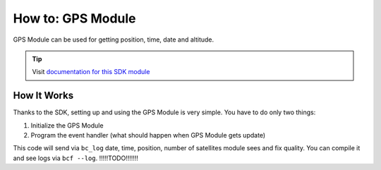 ##################
How to: GPS Module
##################

GPS Module can be used for getting position, time, date and altitude.

.. tip::

    Visit `documentation for this SDK module <https://sdk.hardwario.com/group__bc__module__gps.html>`_

************
How It Works
************

Thanks to the SDK, setting up and using the GPS Module is very simple. You have to do only two things:

#. Initialize the GPS Module
#. Program the event handler (what should happen when GPS Module gets update)

.. code-block:: c
    :linenos:

    #include <application.h>

    bc_led_t led;
    bc_led_t gps_led_r;
    bc_led_t gps_led_g;

    void gps_module_event_handler(bc_module_gps_event_t event, void *event_param)
    {
        if (event == BC_MODULE_GPS_EVENT_START)
        {
            bc_log_info("APP: Event BC_MODULE_GPS_EVENT_START");

            bc_led_set_mode(&gps_led_g, BC_LED_MODE_ON);
        }

        else if (event == BC_MODULE_GPS_EVENT_STOP)
        {
            bc_log_info("APP: Event BC_MODULE_GPS_EVENT_STOP");

            bc_led_set_mode(&gps_led_g, BC_LED_MODE_OFF);
        }

        else if (event == BC_MODULE_GPS_EVENT_UPDATE)
        {
            bc_led_pulse(&gps_led_r, 50);

            bc_module_gps_time_t time;

            if (bc_module_gps_get_time(&time))
            {
                bc_log_info("APP: Date: %04d-%02d-%02d",
                            time.year, time.month, time.day);

                bc_log_info("APP: Time: %02d:%02d:%02d",
                            time.hours, time.minutes, time.seconds);
            }

            bc_module_gps_position_t position;

            if (bc_module_gps_get_position(&position))
            {
                bc_log_info("APP: Lat: %03.5f", position.latitude);
                bc_log_info("APP: Lon: %03.5f", position.longitude);
            }

            bc_module_gps_altitude_t altitude;

            if (bc_module_gps_get_altitude(&altitude))
            {
                bc_log_info("APP: Altitude: %.1f %c", altitude.altitude, tolower(altitude.units));
            }

            bc_module_gps_quality_t quality;

            if (bc_module_gps_get_quality(&quality))
            {
                bc_log_info("APP: Fix quality: %d", quality.fix_quality);
                bc_log_info("APP: Satellites: %d", quality.satellites_tracked);
            }

            bc_module_gps_invalidate();
        }

        else if (event == BC_MODULE_GPS_EVENT_ERROR)
        {
            bc_log_info("APP: Event BC_MODULE_GPS_EVENT_ERROR");
        }
    }

    void application_init(void)
    {
        bc_log_init(BC_LOG_LEVEL_DUMP, BC_LOG_TIMESTAMP_ABS);

        bc_led_init(&led, BC_GPIO_LED, false, false);
        bc_led_set_mode(&led, BC_LED_MODE_ON);

        if (!bc_module_gps_init())
        {
            bc_log_error("APP: GPS Module initialization failed");
        }

        else
        {
            bc_module_gps_set_event_handler(gps_module_event_handler, NULL);
            bc_module_gps_start();
        }

        bc_led_init_virtual(&gps_led_r, BC_MODULE_GPS_LED_RED, bc_module_gps_get_led_driver(), 0);
        bc_led_init_virtual(&gps_led_g, BC_MODULE_GPS_LED_GREEN, bc_module_gps_get_led_driver(), 0);
    }

This code will send via ``bc_log`` date, time, position, number of satellites module sees and fix quality. You can compile it and see logs via ``bcf --log``. !!!!!TODO!!!!!!!

